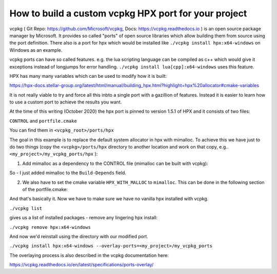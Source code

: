 How to build a custom vcpkg HPX port for your project
========================================================


vcpkg ( Git Repo: https://github.com/Microsoft/vcpkg, Docs: https://vcpkg.readthedocs.io ) is an open source  package manager by Microsoft. It provides so called "ports" of open source libraries which allow building them from source using the port definition. There also is a port for hpx which would be installed like ``./vcpkg install hpx:x64-windows`` on Windows as an example.

vcpkg ports can have so called features. e.g. the lua scripting language can be compiled as c++ which would give it exceptions instead of longjumps for error handling. ``./vcpkg install lua[cpp]:x64-windows`` uses this feature.

HPX has many many variables which can be used to modify how it is built:

https://hpx-docs.stellar-group.org/latest/html/manual/building_hpx.html?highlight=hpx%20allocator#cmake-variables

It is not really viable to try and force all this inbto a single port with a gazillion of features. Instead it is easier to learn how to use a custom port to achieve the results you want.

At the time of this writing (October 2020) the hpx port is pinned to version 1.5.1 of HPX and it consists of two files:

``CONTROL`` and ``portfile.cmake``

You can find them in ``<vcpkg_root>/ports/hpx`` 


The goal in this example is to replace the default system allocator in hpx with mimalloc. To achieve this we have just to do two things (copy the ``<vcpkg>/ports/hpx`` directory to another location and work on that copy, e.g.. 
``<my_project>/my_vcpkg_ports/hpx`` ):

1. Add mimalloc as a dependency to the CONTROL file (mimalloc can be built with vcpkg):

.. code-block:: text
   :caption: file: CONTROL
   :name: CONTROL_file

   Source: hpx
   Version: 1.5.1
   Build-Depends: mimalloc, hwloc, boost-accumulators, boost-algorithm, boost-asio, boost-bimap, boost-config, boost-context, boost-dynamic-bitset, boost-exception, boost-filesystem, boost-iostreams, boost-lockfree, boost-program-options, boost-range, boost-spirit, boost-system, boost-throw-exception, boost-variant, boost-winapi
   Homepage: https://github.com/STEllAR-GROUP/hpx
   Description: The C++ Standards Library for Concurrency and Parallelism
       HPX is a C++ Standards Library for Concurrency and Parallelism. It implements all of the corresponding facilities as defined by the C++ Standard. Additionally, in HPX we implement functionalities proposed as part of the ongoing C++ standardization process. We also extend the C++ Standard APIs to the distributed case.


So - I just added mimalloc to the ``Build-Depends`` field.

2. We also have to set the cmake variable ``HPX_WITH_MALLOC`` to ``mimalloc``. This can be done in the following section of the portfile.cmake:

.. code-block:: cmake
   :caption: file: portfile.cmake (snippet)
   :name: portfile_cmake_snippet

   vcpkg_configure_cmake(
       SOURCE_PATH ${SOURCE_PATH}
       PREFER_NINJA
       OPTIONS
           "-DBOOST_ROOT=${CURRENT_INSTALLED_DIR}/share/boost"
           "-DHWLOC_ROOT=${CURRENT_INSTALLED_DIR}/share/hwloc"
           -DHPX_WITH_VCPKG=ON
           -DHPX_WITH_TESTS=OFF
           -DHPX_WITH_EXAMPLES=OFF
           -DHPX_WITH_TOOLS=OFF
           -DHPX_WITH_RUNTIME=OFF
           -DHPX_WITH_MALLOC=mimalloc
   )

And that's basically it.
Now we have to make sure we have no vanilla hpx installed with vcpkg.

``./vcpkg list`` 

gives us a list of installed packages - remove any lingering hpx install:

``./vcpkg remove hpx:x64-windows``

And now we'd reinstall using the directory with our modified port.

``./vcpkg install hpx:x64-windows --overlay-ports=<my_project>/my_vcpkg_ports``

The overlaying process is also described in the vcpkg documentation here:

https://vcpkg.readthedocs.io/en/latest/specifications/ports-overlay/


